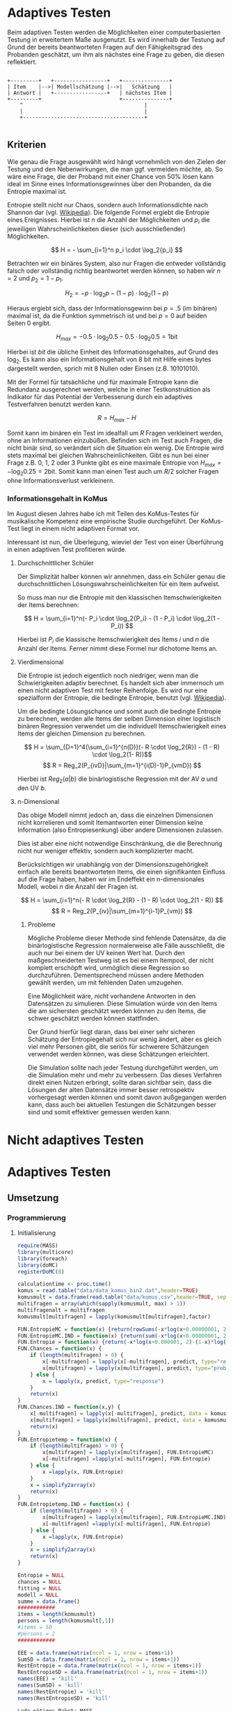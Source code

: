 #+BEGIN_COMMENT
---
layout: post
title: Adaptives Testen
father: Wissenschaft
---
#+END_COMMENT
* Adaptives Testen
Beim adaptiven Testen werden die Möglichkeiten einer computerbasierten Testung in erweitertem Maße ausgenutzt.
Es wird innerhalb der Testung auf Grund der bereits beantworteten Fragen auf den Fähigkeitsgrad des Probanden geschätzt,
um ihm als nächstes eine Frage zu geben, die diesen reflektiert.

#+BEGIN_SRC ditaa :file /images/adaptiveditaa.png :exports code

+---------+   +-----------------+   +---------------+
| Item    |-->| Modellschätzung |-->|   Schätzung   |
| Antwort |   +-----------------+   | nächstes Item |
+---------+                         +---------------+
    ^                                       |
    |                                       |
    +---------------------------------------+

#+END_SRC 

** Kriterien
Wie genau die Frage ausgewählt wird hängt vornehmlich von den Zielen der Testung und den Nebenwirkungen, die man ggf. 
vermeiden möchte, ab. So wäre eine Frage, die der Proband mit einer Chance von 50% lösen kann ideal im Sinne eines 
Informationsgewinnes über den Probanden, da die Entropie maximal ist. 

Entropie stellt nicht nur Chaos, sondern auch Informationsdichte nach Shannon dar 
(vgl. [[http://de.wikipedia.org/wiki/Entropie_%28Informationstheorie%29][Wikipedia]]).
Die folgende Formel ergiebt die Entropie eines Ereignisses. Hierbei ist $n$ die Anzahl der Möglichkeiten und $p_i$ 
die jeweiligen Wahrscheinlichkeiten dieser (sich ausschließender) Möglichkeiten.

$$ H = - \sum_{i=1}^n p_i \cdot \log_2{p_i} $$

Betrachten wir ein binäres System, also nur Fragen die entweder vollständig falsch oder vollständig richtig beantwortet
werden können, so haben wir $n = 2$ und $p_2 = 1 - p_1$.

$$ H_2 = - p \cdot \log_2{p} - (1 - p) \cdot \log_2(1 - p) $$

Hieraus ergiebt sich, dass der Informationsgewinn bei $p = .5$ (im binären) maximal ist, da die Funktion symmetrisch ist und bei
$p = 0$ auf beiden Seiten $0$ ergibt.

$$ H_{max} = - 0.5 \cdot \log_2{0.5} - 0.5 \cdot \log_2{0.5} = 1 \mathrm{bit} $$

Hierbei ist $bit$ die übliche Einheit des Informationsgehaltes, auf Grund des $\log_2$. Es kann also ein Informationsgehalt
von 8 bit mit Hilfe eines bytes dargestellt werden, sprich mit 8 Nullen oder Einsen (z.B. 10101010).

#+BEGIN_SRC R :results output graphics :file /images/entropie.png :exports results
x = (0:100)/100
y = -x*log(x,2)-(1-x)*log(1-x,2)
plot(x,y,type="l",xlab=expression(Lösungswahrscheinlichkeit),ylab=expression("Entropie in bit"),  main="Entropieverteilung")
#+END_SRC

#+RESULTS:
[[file:/images/entropie.png]]

Mit der Formel für tatsächliche und für maximale Entropie kann die Redundanz ausgerechnet werden, welche in einer 
Testkonstruktion als Indikator für das Potential der Verbesserung durch ein adaptives Testverfahren benutzt werden kann.

$$ R = H_{max} - H $$

Somit kann im binären ein Test im idealfall um $R$ Fragen verkleinert werden, ohne an Informationen einzubüßen. 
Befinden sich im Test auch Fragen, die nicht binär sind, so verändert sich die Situation ein wenig.
Die Entropie wird stets maximal bei gleichen Wahrscheinlichkeiten. Gibt es nun bei einer Frage z.B. 0, 1, 2 oder 3 Punkte
gibt es eine maximale Entropie von $H_{max} = - \log_2{0.25} = 2 \mathrm{bit}$. Somit kann man einen Test auch um $R/2$ solcher
Fragen ohne Informationsverlust verkleinern.

*** Informationsgehalt in KoMus
Im August diesen Jahres habe ich mit Teilen des KoMus-Testes für musikalische Kompetenz eine empirische Studie
durchgeführt. Der KoMus-Test liegt in einem nicht adaptiven Format vor.

Interessant ist nun, die Überlegung, wieviel der Test von einer Überführung in einen adaptiven Test profitieren würde.

**** Durchschnittlicher Schüler
Der Simplizität halber können wir annehmen, dass ein Schüler genau die durchschnittlichen Lösungswahrscheinlichkeiten
für ein Item aufweist.

So muss man nur die Entropie mit den klassischen Itemschwierigkeiten der Items berechnen:

$$ H = \sum_{i=1}^n(- P_i \cdot \log_2{P_i} - (1 - P_i) \cdot \log_2(1 - P_i)) $$

Hierbei ist $P_i$ die klassische Itemschwierigkeit des Items $i$ und $n$ die Anzahl der Items. Ferner nimmt diese Formel
nur dichotome Items an.

**** Vierdimensional
Die Entropie ist jedoch eigentlich noch niedriger, wenn man die Schwierigkeiten adaptiv berechnet. Es handelt sich aber
immernoch um einen nicht adaptiven Test mit fester Reihenfolge. Es wird nur eine spezialform der Entropie, die bedingte
Entropie, benutzt (vgl. [[http://de.wikipedia.org/wiki/Bedingte_Entropie][Wikipedia]]).

Um die bedingte Lösungschance und somit auch die bedingte Entropie zu berechnen, werden alle Items der selben Dimension
einer logistisch binären Regression verwendet um die individuell Itemschwierigkeit eines Items der gleichen Dimension zu
berechnen.

$$ H = \sum_{D=1}^4(\sum_{i=1}^{n(D)}(- R \cdot \log_2{R}) - (1 - R) \cdot \log_2(1- R))$$
$$ R = Reg_2(P_{ivD}|\sum_{m=1}^{i(D)-1}P_{vmD}) $$

Hierbei ist $Reg_2(a|b)$ die binärlogistische Regression mit der AV $a$ und den UV $b$.

**** n-Dimensional
Das obige Modell nimmt jedoch an, dass die einzelnen Dimensionen nicht korrelieren und somit Itemantworten einer Dimension 
keine Information (also Entropiesenkung) über andere Dimensionen zulassen.

Dies ist aber eine nicht notwendige Einschränkung, die die Berechnung nicht nur weniger effektiv, sondern auch
komplizierter macht.

Berücksichtigen wir unabhängig von der Dimensionszugehörigkeit einfach alle bereits beantworteten Items, die einen
signifikanten Einfluss auf die Frage haben, haben wir im Endeffekt ein n-dimensionales Modell, wobei $n$ die Anzahl der
Fragen ist.

$$ H = \sum_{i=1}^n(- R \cdot \log_2{R} - (1 - R) \cdot \log_2(1 - R)) $$
$$ R = Reg_2(P_{iv}|\sum_{m=1}^{i-1}P_{vm}) $$

***** Probleme
Mögliche Probleme dieser Methode sind fehlende Datensätze, da die binärlogistische Regression normalerweise alle Fälle
ausschließt, die auch nur bei einem der UV keinen Wert hat. Durch den maßgeschneiderten Testweg ist es bei einem 
Itempool, der nicht komplett erschöpft wird, unmöglich diese Regression so durchzuführen. Dementsprechend müssen
andere Methoden gewählt werden, um mit fehlenden Daten umzugehen.

Eine Möglichkeit wäre, nicht vorhandene Antworten in den Datensätzen zu simulieren. Diese Simulation würde von den Items
die am sichersten geschätzt werden können zu den Items, die schwer geschätzt werden können stattfinden.

Der Grund hierfür liegt daran, dass bei einer sehr sicheren Schätzung der Entropiegehalt sich nur wenig ändert, 
aber es gleich viel mehr Personen gibt, die seriös für schwerere Schätzungen verwendet werden können, was diese
Schätzungen erleichtert.

Die Simulation sollte nach jeder Testung durchgeführt werden, um die Simulation mehr und mehr zu verbessern. Das dieses
Verfahren direkt einen Nutzen erbringt, sollte daran sichtbar sein, dass die Lösungen der alten Datensätze immer besser
retrospektiv vorhergesagt werden können und somit davon außgegangen werden kann, dass auch bei aktuellen Testungen
die Schätzungen besser sind und somit effektiver gemessen werden kann.

* Nicht adaptives Testen
 
* Adaptives Testen

** Umsetzung
   
*** Programmierung
   
**** Initialisierung
#+NAME: statistic
#+BEGIN_SRC R :session stat :exports both :results output :noweb yes
require(MASS)
library(multicore)
library(foreach)
library(doMC)
registerDoMC(8)

calculationtime <- proc.time()
komus = read.table("data/data_komus_bin2.dat",header=TRUE) 
komusmult = data.frame(read.table("data/komus.csv",header=TRUE, sep=','))
multifragen = array(which(sapply(komusmult, max) > 1))
multifragenalt = multifragen
komusmult[multifragen] = lapply(komusmult[multifragen],factor)

FUN.EntropieMC = function(x) {return(rowSums(-x*log(x+0.00000001, 2)))}
FUN.EntropieMC.IND = function(x) {return(sum(-x*log(x+0.00000001, 2)))}
FUN.Entropie = function(x) {return(-x*log(x+0.000001, 2)-(1-x)*log(1-x+0.00001, 2))}
FUN.Chances = function(x) {
    if (length(multifragen) > 0) {
        x[-multifragen] = lapply(x[-multifragen], predict, type="response")
        x[multifragen] = lapply(x[multifragen], predict, type="probs")
    } else {
        x = lapply(x, predict, type="response")
    }
    return(x)
}
FUN.Chances.IND = function(x,y) {
    x[-multifragen] = lapply(x[-multifragen], predict, data = komusmult[y,], type="response")
    x[multifragen] = lapply(x[multifragen], predict, data = komusmult[y,], type="probs")
    return(x)
}
FUN.Entropietemp = function(x) {
    if (length(multifragen) > 0) {
        x[multifragen] = lapply(x[multifragen], FUN.EntropieMC)
        x[-multifragen] =lapply(x[-multifragen], FUN.Entropie)
    } else {
        x =lapply(x, FUN.Entropie)
    }
    x = simplify2array(x)
    return(x)
}
FUN.Entropietemp.IND = function(x) {
    if (length(multifragen) > 0) {
        x[multifragen] = lapply(x[multifragen], FUN.EntropieMC.IND)
        x[-multifragen] =lapply(x[-multifragen], FUN.Entropie)
    } else {
        x =lapply(x, FUN.Entropie)
    }
    x = simplify2array(x)
    return(x)
}

Entropie = NULL
chances = NULL
fitting = NULL
modell = NULL
summe = data.frame()
############
items = length(komusmult)
persons = length(komusmult[,1])
#items = 50
#persons = 2
############

EEE = data.frame(matrix(ncol = 1, nrow = items+1))
SumSD = data.frame(matrix(ncol = 1, nrow = items+1))
RestEntropie = data.frame(matrix(ncol = 1, nrow = items+1))
RestEntropieSD = data.frame(matrix(ncol = 1, nrow = items+1))
names(EEE) = 'kill'
names(SumSD) = 'kill'
names(RestEntropie) = 'kill'
names(RestEntropieSD) = 'kill'
#+END_SRC

#+RESULTS: statistic
#+begin_example
Lade nötiges Paket: MASS
foreach: simple, scalable parallel programming from Revolution Analytics
Use Revolution R for scalability, fault tolerance and more.
http://www.revolutionanalytics.com
Lade nötiges Paket: iterators
Lade nötiges Paket: parallel

Attache Paket: ‘parallel’

The following object(s) are masked from ‘package:multicore’:

    mclapply, mcparallel, pvec
#+end_example

**** Unbedingte und bedingte Entropie in normaler Reihenfolge
#+NAME: statistic1
#+BEGIN_SRC R :session stat :exports both :results output :noweb yes
    modell = NULL
    
    multifragen = multifragen[multifragen <= items]
    if (1 %in% multifragen) {
        modell[[1]] = polr(reformulate('1', names(komusmult[1])), data = komusmult)
    } else {
        modell[[1]] = glm(reformulate('1', names(komusmult[1])), data = komusmult, family = "binomial"(link=logit))
    }
    
    for (i in 2:items) {
        if (i %in% multifragen) {
            modell[[i]] = polr(reformulate(names(komusmult[1:i-1]), names(komusmult[i])), data = komusmult)
        } else {
            modell[[i]] = glm(reformulate(names(komusmult[1:i-1]), names(komusmult[i])), data = komusmult, family = "binomial"(link=logit))
        }
    }
    
    fitting = modell
    <<fitting>>
    chances = FUN.Chances(fitting)
    
    Entropietemp = FUN.Entropietemp(chances)
    
    ### Without relations ###
    fitting = lapply(fitting, update, ~ 1)
    chances2 = FUN.Chances(fitting)
    
    Entropietemp2 = FUN.Entropietemp(chances2)
    
    multifragen = multifragenalt
    
    SumSDtemp = sd(Entropietemp[,1])
    for (i in 2:length(Entropietemp[1,])) {
        SumSDtemp[i] = sd(rowSums(Entropietemp[,1:i]))
    }
    
    SumSD$bedunsort = c(0,SumSDtemp)
    
    EEE$bedunsort = c(0,colMeans(Entropietemp))
    EEE$unbedunsort = c(0,colMeans(Entropietemp2))
    EEE$unbedsort = c(0,sort(colMeans(Entropietemp2), decreasing =TRUE))
    Entropietemp2 = data.frame(Entropietemp2)
    names(Entropietemp2) = names(komusmult[1:length(Entropietemp2)])    
#+END_SRC

#+RESULTS: statistic1
#+begin_example
 Warnmeldung:
glm.fit: Angepasste Wahrscheinlichkeiten mit numerischem Wert 0 oder 1 aufgetreten
  X.D1124   D110a15   D110a25   D110a35   D113a16   D113a26   D113a56     D114a 
0.8125020 0.8861997 0.9456444 0.9575376 0.9962310 0.9855816 0.9974236 0.9983886 
    D114c     D114d   D115a23   D115c12    D11613  D118eMCe     D119a   D119b13 
0.9799795 0.9931612 0.9698238 0.6840226 0.9987858 0.8935552 0.8625120 0.9991262 
   D12012    D12022       D17     D1916     D1926    D21c12    D21c22      D21d 
0.8746628 0.8768192 0.9698238 0.9140434 0.8222512 0.9404598 0.9902579 2.0683589 
     D23b      D24a      D24b      D24e      D24h      D25a    D26a55     D26b1 
1.7420188 0.8075145 0.9716635 0.8899108 0.5084451 0.9955492 0.9350282 0.5446476 
    D26b2  D110b12b      D31a      D31b       D32      D34a      D36a      D36b 
0.7231644 0.9968558 0.8971335 0.8125020 2.3292270 2.7217770 0.9799795 0.9172315 
     D37b      D37c      D41d     D41f1     D41f2     D41f3     D4215     D4235 
0.8583232 0.9639492 2.4235068 0.9979345 0.9481447 0.9264135 0.9074743 0.9998069 
   D43a23    D43a33    D44a44    D45a14    D45a24    D45b26 
0.7704334 0.9172315 0.8540645 0.8785761 0.7591200 0.7293722
#+end_example

**** Bedingte, sortierte Entropie
#+NAME: statistic2
#+BEGIN_SRC R :session stat :exports both :results output :noweb yes
    modell = NULL
    chances = NULL
    fitting = NULL
    
    ############## sortierte Reihenfolge
    for (i in 1:items) {
        if (i %in% multifragen) {
            modell[[i]] = polr(reformulate('1', names(komusmult[i])), data = komusmult)
        } else {
            modell[[i]] = glm(reformulate('1', names(komusmult[i])), data = komusmult, family = "binomial"(link=logit))
        }
    }
    
    chances = FUN.Chances(modell)
    Entropietemp = FUN.Entropietemp(chances)
    Entropietemp = data.frame(Entropietemp)
    names(Entropietemp) = names(komusmult[1:length(Entropietemp)])
    komus2 = komusmult[c(names(sort(colMeans(Entropietemp), decreasing=TRUE)))]
    #########
    
    names(sort(colMeans(Entropietemp), decreasing=TRUE))
    multifragen.alt = multifragen
    multifragen.alt
    multifragen = which(names(komus2) %in% names(komusmult[multifragen.alt]))
    modell = NULL
    fitting = NULL
    chances = NULL
    
    if (1 %in% multifragen) {
        modell[[1]] = polr(reformulate('1', names(komus2[1])), data = komus2)
    } else {
        modell[[1]] = glm(reformulate('1', names(komus2[1])), data = komus2, family = "binomial"(link=logit))
    }
    
    for (i in 2:items) {
        if (i %in% multifragen) {
            modell[[i]] = polr(reformulate(names(komus2[1:i-1]), names(komus2[i])), data = komus2)
        } else {
            modell[[i]] = glm(reformulate(names(komus2[1:i-1]), names(komus2[i])), data = komus2, family = "binomial"(link=logit))
        }
    }
    
    fitting = modell
    <<fitting>>
    chances = FUN.Chances(fitting)
    #chances[-multifragen] = mclapply(fitting[-multifragen], predict, type="response")
    #chances[multifragen] = mclapply(fitting[multifragen], predict, type="probs")
    
    #Entropietemp = fitting
    Entropietemp = FUN.Entropietemp(chances)
    #Entropietemp[multifragen] = lapply(chances[multifragen], FUN.EntropieMC)
    #Entropietemp[-multifragen] =lapply(chances[-multifragen], FUN.Entropie)
    #Entropietemp = simplify2array(Entropietemp)
    
    SumSDtemp = sd(Entropietemp[,1])
    for (i in 2:length(Entropietemp[1,])) {
        SumSDtemp[i] = sd(rowSums(Entropietemp[,1:i]))
    }
    
    SumSD$sortbed = c(0,SumSDtemp)
    
    EEE$sortbed = c(0,colMeans(Entropietemp))
    
    multifragen = multifragen.alt
#+END_SRC

#+RESULTS: statistic2
#+begin_example
 [1] "D34a"     "D41d"     "D32"      "D21d"     "D23b"     "D4235"   
 [7] "D119b13"  "D11613"   "D114a"    "D41f1"    "D113a56"  "D110b12b"
[13] "D113a16"  "D25a"     "D114d"    "D21c22"   "D113a26"  "D114c"   
[19] "D36a"     "D24b"     "D115a23"  "D17"      "D37c"     "D110a35" 
[25] "D41f2"    "D110a25"  "D21c12"   "D26a55"   "D41f3"    "D43a33"  
[31] "D36b"     "D1916"    "D4215"    "D31a"     "D118eMCe" "D24e"    
[37] "D110a15"  "D45a14"   "D12022"   "D12012"   "D119a"    "D37b"    
[43] "D44a44"   "D1926"    "X.D1124"  "D31b"     "D24a"     "D43a23"  
[49] "D45a24"   "D45b26"   "D26b2"    "D115c12"  "D26b1"    "D24h"
[1] 18 24 25 37 38 43
 Warnmeldungen:
1: glm.fit: fitted probabilities numerically 0 or 1 occurred 
2: glm.fit: fitted probabilities numerically 0 or 1 occurred 
3: glm.fit: Angepasste Wahrscheinlichkeiten mit numerischem Wert 0 oder 1 aufgetreten 
4: glm.fit: Angepasste Wahrscheinlichkeiten mit numerischem Wert 0 oder 1 aufgetreten 
5: glm.fit: Algorithmus konvergierte nicht 
6: glm.fit: Angepasste Wahrscheinlichkeiten mit numerischem Wert 0 oder 1 aufgetreten 
7: glm.fit: Angepasste Wahrscheinlichkeiten mit numerischem Wert 0 oder 1 aufgetreten
#+end_example

**** Durchschnittlich bedingtsortierte Entropie
#+NAME: statistic3
#+BEGIN_SRC R :session stat :exports both :results output :noweb yes
    fragen = NULL
    modell = NULL
    Restentropietemp = NULL
    multifragenalt = multifragen
    ############## sortierte Reihenfolge
    for (i in 1:length(komusmult)) {
        if (i %in% multifragen) {
            fitting[[i]] = polr(reformulate('1', names(komusmult[i])), data = komusmult)
        } else {
            fitting[[i]] = glm(reformulate('1', names(komusmult[i])), data = komusmult, family = "binomial"(link=logit))
        }
    }
    #modell
    chances = FUN.Chances(fitting)
    
    Entropietemp = FUN.Entropietemp(chances)
    
    fragen = which(names(komusmult[which(colMeans(Entropietemp) == max(colMeans(Entropietemp)))]) == names(komusmult))
    fragen
    #########
    modell[[1]] = fitting[[fragen]]
    
    for (i in 2:items) {
        Entropietemp = NULL
        fitting = NULL
    
        multifragen = which(names(komusmult[-fragen]) %in% names(komusmult[multifragenalt]))
    
        for (j in 1:length(komusmult[-fragen])) {
            if (j %in% multifragen) {
                fitting[[j]] = polr(reformulate(names(komusmult[fragen]), names(komusmult[-fragen][j])), data = komusmult)
            } else {
                fitting[[j]] = glm(reformulate(names(komusmult[fragen]), names(komusmult[-fragen][j])), data = komusmult, family = "binomial"(link=logit))
            }
        }
        <<fitting>>
        chances = FUN.Chances(fitting)
    
        Entropietemp = FUN.Entropietemp(chances)
        Restentropietemp[[i-1]] = rowSums(Entropietemp)
    
        fragen = c(fragen, which(names(komusmult[-fragen][which(colMeans(Entropietemp) == max(colMeans(Entropietemp)))]) == names(komusmult)))
        modell[[i]] = fitting[[which(colMeans(Entropietemp) == max(colMeans(Entropietemp)))]]
    }
    
    if (length(komusmult) == items) {
        Restentropietemp[[items]] = Restentropietemp[[1]]*0
    } else {
        fitting = NULL
    
        multifragen = which(names(komusmult[-fragen]) %in% names(komusmult[multifragenalt]))
    
        for (j in 1:length(komusmult[-fragen])) {
            if (j %in% multifragen) {
                fitting[[j]] = polr(reformulate(names(komusmult[fragen]), names(komusmult[-fragen][j])), data = komusmult)
            } else {
                fitting[[j]] = glm(reformulate(names(komusmult[fragen]), names(komusmult[-fragen][j])), data = komusmult, family = "binomial"(link=logit))
            }
        }
        <<fitting>>
        chances = FUN.Chances(fitting)
        Entropietemp = FUN.Entropietemp(chances)
        Restentropietemp[[items]] = rowSums(Entropietemp)
    }
    multifragen = which(fragen %in% multifragenalt)
    
    Restentropietemp = simplify2array(Restentropietemp)
    
    chances = FUN.Chances(modell)
    Entropietemp = FUN.Entropietemp(chances)
    
    SumSDtemp = sd(Entropietemp[,1])
    for (i in 2:length(Entropietemp[1,])) {
    SumSDtemp[i] = sd(rowSums(Entropietemp[,1:i]))
    }
    
    SumSD$durchschbedsort = c(0,SumSDtemp)
    EEE$durchschbedsort = c(0,colMeans(Entropietemp))
    RestEntropie$durchschbedsort = c(0,colMeans(Restentropietemp))
    RestEntropieSD$durchschbedsort = c(0,apply(Restentropietemp, 2, sd))
#+END_SRC

#+RESULTS: statistic3
: [1] 38
:  Es gab 50 oder mehr Warnungen (Anzeige der ersten 50 mit warnings())

**** Individuellbedingtsortierte Entropie
#+NAME: statistic4
#+BEGIN_SRC R :session stat :exports both :results output :noweb yes
    ## initializing
    Entropieall = NULL
    chances = NULL
    Restentropietemp = NULL
    fragen = NULL
    modell = NULL
    Restentropietemp = NULL
    multifragen = multifragenalt
    fitting = NULL
    
    ## first item
    for (i in 1:length(komusmult)) {
        if (i %in% multifragen) {
            fitting[[i]] = polr(reformulate('1', names(komusmult[i])), data = komusmult)
        } else {
            fitting[[i]] = glm(reformulate('1', names(komusmult[i])), data = komusmult, family = "binomial"(link=logit))
        }
    }
    
    chances = fitting
    chances[-multifragen] = lapply(fitting[-multifragen], predict, komusmult[1,], type="response")
    chances[multifragen] = lapply(fitting[multifragen], predict, komusmult[1,], type="probs")
    Entropietemp = FUN.Entropietemp.IND(chances)
    fragen = which(names(komusmult[which(Entropietemp == max(Entropietemp))]) == names(komusmult))
    
    modell[[1]] = fitting[[fragen]]
    frageninit = fragen
    fitting = NULL
    
    ## multicorecalculation for every person
    Entropieall = simplify2array(foreach(k=1:persons) %dopar% {
        fragen = frageninit
        Restentropie = NULL
        for (i in 2:items) {
            chances = NULL
            Entropietemp = NULL
            fitting = NULL
            multifragen = 0
            multifragen = c(multifragen,which(names(komusmult[-fragen]) %in% names(komusmult[multifragenalt])))
            for (j in 1:length(komusmult[-fragen])) {
                if (j %in% multifragen) {
                    fitting[[j]] = polr(reformulate(names(komusmult[fragen]), names(komusmult[-fragen][j])), data = komusmult)
                } else {
                    fitting[[j]] = glm(reformulate(names(komusmult[fragen]), names(komusmult[-fragen][j])), data = komusmult, family = "binomial"(link=logit))
                }
            }
            <<fitting>>
            chances = fitting
            
            ## chosing next item with highest entropie
            if (length(multifragen) == 1) {
                chances = lapply(fitting, predict, komusmult[k,], type="response")
                Entropietemp = chances
                Entropietemp = lapply(chances, FUN.Entropie)
                Entropietemp = simplify2array(Entropietemp)
            } else {
                multifragen = multifragen[2:length(multifragen)]
                chances[-multifragen] = lapply(fitting[-multifragen], predict, komusmult[k,], type="response")
                chances[multifragen] = lapply(fitting[multifragen], predict, komusmult[k,], type="probs")
                Entropietemp = chances
                
                ## TODO perhaps, functions don't work 
                Entropietemp[multifragen] = lapply(chances[multifragen], FUN.EntropieMC.IND)
                Entropietemp[-multifragen] = lapply(chances[-multifragen], FUN.Entropie)
                Entropietemp = simplify2array(Entropietemp)
            }
            
            Restentropietemp[i-1] = sum(Entropietemp) #rest of entropie before this item
            fragen = c(fragen, which(names(komusmult[-fragen][which(Entropietemp == max(Entropietemp))]) == names(komusmult)))
            modell[[i]] = fitting[[which(Entropietemp == max(Entropietemp))]]
        }
        
        ## calculation of last rest entropie
        if (length(komusmult) == items) {
            Restentropietemp[items] = 0
        } else {
            fitting = NULL
            multifragen = 0
            multifragen = c(0,which(names(komusmult[-fragen]) %in% names(komusmult[multifragenalt])))
            for (j in 1:length(komusmult[-fragen])) {
                if (j %in% multifragen) {
                    fitting[[j]] = polr(reformulate(names(komusmult[fragen]), names(komusmult[-fragen][j])), data = komusmult)
                } else {
                    fitting[[j]] = glm(reformulate(names(komusmult[fragen]), names(komusmult[-fragen][j])), data = komusmult, family = "binomial"(link=logit))
                }
            }
            <<fitting>>
                
            if (length(multifragen) == 1) {
                chances = lapply(fitting, predict, komusmult[k,], type="response")
                Entropietemp = chances
                Entropietemp = lapply(chances, FUN.Entropie)
                Entropietemp = simplify2array(Entropietemp)
            } else {
                multifragen = multifragen[2:length(multifragen)]
                chances[-multifragen] = lapply(fitting[-multifragen], predict, komusmult[k,], type="response")
                chances[multifragen] = lapply(fitting[multifragen], predict, komusmult[k,], type="probs")
                Entropietemp = chances
                
                Entropietemp[multifragen] = lapply(chances[multifragen], FUN.EntropieMC.IND)
                Entropietemp[-multifragen] = lapply(chances[-multifragen], FUN.Entropie)
                Entropietemp = simplify2array(Entropietemp)
            }
            
            Restentropietemp[items] = sum(Entropietemp)
        }
        
        ## calculation of the choosen modell
        multifragen = 0
        multifragen = c(multifragen,which(fragen %in% multifragenalt))
        if (length(multifragen) == 1) {
            chances = modell
            chances = lapply(modell, predict, komusmult[k,], type="response")
            Entropietemp = chances
            Entropietemp = lapply(chances, FUN.Entropie)
            Entropietemp = simplify2array(Entropietemp)
        } else {
            multifragen = multifragen[2:length(multifragen)]
            chances = modell
            chances[-multifragen] = lapply(modell[-multifragen], predict, komusmult[k,], type="response")
            chances[multifragen] = lapply(modell[multifragen], predict, komusmult[k,], type="probs")
            Entropietemp = chances
            
            Entropietemp[multifragen] = lapply(chances[multifragen], FUN.EntropieMC.IND)
            Entropietemp[-multifragen] = lapply(chances[-multifragen], FUN.Entropie)
            Entropietemp = simplify2array(Entropietemp)
        }
        
        return(c(Entropietemp, Restentropietemp))    
    })
    
    Restentropietemp = (Entropieall[(items+1):(items*2),])
    Entropieall = Entropieall[1:items,]
     
    SumSDtemp = sd(Entropieall[1,])
    for (i in 2:length(Entropieall[,1])) {
        SumSDtemp[i] = sd(colSums(Entropieall[1:i,]))
    }
     
    SumSD$indivbedsort = c(0,SumSDtemp)
    EEE$indivbedsort = c(0,rowMeans(Entropieall))
    RestEntropie$indivbedsort = c(0,rowMeans(Restentropietemp))
    RestEntropieSD$indivbedsort = c(0,apply(Restentropietemp, 1, sd))
    
    multifragen = multifragenalt
#+END_SRC

#+RESULTS: statistic4
#+begin_example
   kill  indivbedsort
1    NA  0.000000e+00
2    NA  2.721777e+00
3    NA  2.432670e+00
4    NA  2.154384e+00
5    NA  1.975223e+00
6    NA  1.645492e+00
7    NA  9.998728e-01
8    NA  1.002401e+00
9    NA  9.992680e-01
10   NA  9.992376e-01
11   NA  9.996730e-01
12   NA  9.999130e-01
13   NA  9.981415e-01
14   NA  9.989579e-01
15   NA  9.971855e-01
16   NA  9.948196e-01
17   NA  9.901890e-01
18   NA  9.884324e-01
19   NA  9.968586e-01
20   NA  9.905953e-01
21   NA  9.822517e-01
22   NA  9.740095e-01
23   NA  9.781170e-01
24   NA  9.703556e-01
25   NA  9.709585e-01
26   NA  9.744011e-01
27   NA  9.852493e-01
28   NA  9.480422e-01
29   NA  9.207892e-01
30   NA  9.091900e-01
31   NA  9.027296e-01
32   NA  8.991390e-01
33   NA  8.393290e-01
34   NA  8.459918e-01
35   NA  8.447474e-01
36   NA  7.623495e-01
37   NA  7.030355e-01
38   NA  6.906098e-01
39   NA  6.707320e-01
40   NA  6.275486e-01
41   NA  5.542715e-01
42   NA  5.458267e-01
43   NA  4.408620e-01
44   NA  4.240422e-01
45   NA  3.365356e-01
46   NA  3.718148e-01
47   NA  2.759980e-01
48   NA  2.811121e-01
49   NA  1.985363e-01
50   NA  1.345265e-01
51   NA  1.214295e-01
52   NA  5.141231e-02
53   NA  1.179508e-02
54   NA  3.029522e-03
55   NA -5.770756e-06
   kill indivbedsort
1    NA  0.000000000
2    NA  0.000000000
3    NA  0.009027186
4    NA  0.058175471
5    NA  0.036887934
6    NA  0.249079208
7    NA  0.248986880
8    NA  0.251734351
9    NA  0.251355632
10   NA  0.251850701
11   NA  0.252317169
12   NA  0.252293466
13   NA  0.251128547
14   NA  0.250552701
15   NA  0.248486026
16   NA  0.245221906
17   NA  0.237280890
18   NA  0.224736273
19   NA  0.222729805
20   NA  0.213474477
21   NA  0.202864938
22   NA  0.181967838
23   NA  0.162761475
24   NA  0.137173282
25   NA  0.116580339
26   NA  0.096995491
27   NA  0.099342419
28   NA  0.084862541
29   NA  0.126204239
30   NA  0.243648348
31   NA  0.385627284
32   NA  0.530251300
33   NA  0.650850438
34   NA  0.769100466
35   NA  0.916306970
36   NA  1.021972354
37   NA  1.116760468
38   NA  1.250866440
39   NA  1.289650757
40   NA  1.329302019
41   NA  1.434448147
42   NA  1.559052828
43   NA  1.619351077
44   NA  1.683992073
45   NA  1.713294697
46   NA  1.833789948
47   NA  1.922849626
48   NA  2.040543021
49   NA  2.133639668
50   NA  2.202070286
51   NA  2.300427561
52   NA  2.315507271
53   NA  2.313326081
54   NA  2.317056723
55   NA  2.317055596
   kill  indivbedsort
1    NA  0.000000e+00
2    NA  5.135908e+01
3    NA  4.881582e+01
4    NA  4.562663e+01
5    NA  4.325132e+01
6    NA  4.112426e+01
7    NA  4.042258e+01
8    NA  3.854947e+01
9    NA  3.716378e+01
10   NA  3.618153e+01
11   NA  3.519636e+01
12   NA  3.388109e+01
13   NA  3.279737e+01
14   NA  3.180080e+01
15   NA  3.026254e+01
16   NA  2.864349e+01
17   NA  2.724371e+01
18   NA  2.623535e+01
19   NA  2.508785e+01
20   NA  2.405066e+01
21   NA  2.277454e+01
22   NA  2.177713e+01
23   NA  2.034057e+01
24   NA  1.946257e+01
25   NA  1.803385e+01
26   NA  1.721388e+01
27   NA  1.597181e+01
28   NA  1.498193e+01
29   NA  1.396405e+01
30   NA  1.307385e+01
31   NA  1.191703e+01
32   NA  1.097635e+01
33   NA  1.016586e+01
34   NA  9.202684e+00
35   NA  7.899795e+00
36   NA  7.097354e+00
37   NA  6.081928e+00
38   NA  5.460851e+00
39   NA  4.772650e+00
40   NA  4.067948e+00
41   NA  3.413253e+00
42   NA  2.846556e+00
43   NA  2.350530e+00
44   NA  1.769718e+00
45   NA  1.480445e+00
46   NA  1.097974e+00
47   NA  7.927647e-01
48   NA  5.259278e-01
49   NA  3.187139e-01
50   NA  1.914815e-01
51   NA  6.822902e-02
52   NA  1.518414e-02
53   NA  3.023751e-03
54   NA -5.770756e-06
55   NA  0.000000e+00
   kill indivbedsort
1    NA 0.000000e+00
2    NA 7.362653e-01
3    NA 3.176987e-01
4    NA 4.793886e-01
5    NA 5.785675e-01
6    NA 6.393388e-01
7    NA 9.577214e-01
8    NA 1.274269e+00
9    NA 2.027016e+00
10   NA 1.909940e+00
11   NA 1.643141e+00
12   NA 1.960404e+00
13   NA 1.964451e+00
14   NA 1.529076e+00
15   NA 1.878734e+00
16   NA 2.053826e+00
17   NA 2.220281e+00
18   NA 2.052133e+00
19   NA 1.876594e+00
20   NA 2.009701e+00
21   NA 1.974349e+00
22   NA 1.933595e+00
23   NA 2.002850e+00
24   NA 1.692322e+00
25   NA 1.799258e+00
26   NA 1.725785e+00
27   NA 1.812078e+00
28   NA 1.929145e+00
29   NA 1.743920e+00
30   NA 1.755639e+00
31   NA 1.502964e+00
32   NA 1.570259e+00
33   NA 1.452640e+00
34   NA 1.378060e+00
35   NA 1.133211e+00
36   NA 1.130159e+00
37   NA 9.339317e-01
38   NA 7.751506e-01
39   NA 9.749697e-01
40   NA 8.970542e-01
41   NA 8.093955e-01
42   NA 6.485482e-01
43   NA 6.307331e-01
44   NA 5.379630e-01
45   NA 6.920624e-01
46   NA 5.264797e-01
47   NA 3.919423e-01
48   NA 2.473037e-01
49   NA 2.055540e-01
50   NA 1.517166e-01
51   NA 3.453077e-02
52   NA 7.483717e-03
53   NA 4.935855e-03
54   NA 7.496422e-06
55   NA 0.000000e+00
#+end_example

**** Individuellbedingtsortierte Entropie mit Trennschärfe
#+NAME: statistic5
#+BEGIN_SRC R :session stat :exports both :results output :noweb yes
    Entropieall = NULL
    chances = NULL
    beta = NULL
    Restentropietemp = NULL
    Entropietemp = NULL
    fitting = NULL
    
    if (!exists("information")) {
        information = simplify2array(foreach(m=1:length(komus)) %dopar% {
            for (n in 1:(length(komus)-1)) {
                beta[[n]] = glm(reformulate(names(komus[m]), names(komus[-m][n])), data = komus, family = "binomial"(link=logit))
            }
            chances = simplify2array(lapply(beta, predict, type="response"))
            chancetemp = unlist(lapply(komus[m],mean))
            Entropietemp = (-chances*log(chances,2)-(1-chances)*log(1-chances,2))
            information = sum(colMeans(Entropietemp)) + (-chancetemp*log(chancetemp,2)-(1-chancetemp)*log(1-chancetemp,2))
            return(information)
        })
        information = -(information - sum(-colMeans(komus)*log(colMeans(komus),2)-(1-colMeans(komus))*log(1-colMeans(komus),2)))
    }
    
    
    
    
    
    for (j in 1:length(komus)) {
        fitting[[j]] = glm(reformulate('1', names(komus[j])), data = komus, family = "binomial"(link=logit))
    }
    <<fitting>>
    chances = simplify2array(lapply(fitting, predict, komus[1,], type="response"))
    Entropietemp = (-chances*log(chances,2)-(1-chances)*log(1-chances,2)) + (information)
    frageninit = which(names(komus[which((Entropietemp) == max((Entropietemp)))]) == names(komus))
    
     
    
    modell[[1]] = fitting[[which((Entropietemp) == max((Entropietemp)))]]
    
    Entropieall = simplify2array(foreach(k=1:persons) %dopar% {
        fragen = frageninit
        for (i in 2:items) {
            Entropietemp = NULL
            fitting = NULL
            for (j in 1:length(komus[-fragen])) {
                fitting[[j]] = glm(reformulate(names(komus[fragen]), names(komus[-fragen][j])), data = komus, family = "binomial"(link=logit))
            }
    
            <<fitting>>
            ## TODO stimmt das so?
            chances = simplify2array(lapply(fitting, predict, komus[k,], type="response"))
            Restentropietemp[i-1] = sum(-chances*log(chances,2)-(1-chances)*log(1-chances,2)) 
            Entropietemp = (-chances*log(chances,2)-(1-chances)*log(1-chances,2)) + (information[-fragen]*(1 - (length(fragen)+1)/items))
            fragen = c(fragen, which(names(komus[-fragen][which((Entropietemp) == max((Entropietemp)))]) == names(komus)))
            modell[[i]] = fitting[[which((Entropietemp) == max((Entropietemp)))]]
        }
    
        if (length(komus) == items) {
            Restentropietemp[items] = 0
        } else {
            fitting = NULL
            for (j in 1:length(komus[-fragen])) {
                fitting[[j]] = glm(reformulate(names(komus[fragen]), names(komus[-fragen][j])), data = komus, family = "binomial"(link=logit))
            }
            <<fitting>>
            chances = simplify2array(lapply(fitting, predict, komus[k,], type="response"))
            Restentropietemp[length(fragen)] = sum(-chances*log(chances,2)-(1-chances)*log(1-chances,2))
        }
    
        chances = simplify2array(lapply(modell, predict, komus[k,], type="response"))
        Entropietemp = (-chances*log(chances,2)-(1-chances)*log(1-chances,2))
        
        return(c(Entropietemp, Restentropietemp))
    })
    
    Restentropietemp = (Entropieall[(items+1):(items*2),])
    Entropieall = Entropieall[1:items,]
    SumSDtemp = sd(Entropieall[1,])
    for (i in 2:length(Entropieall[,1])) {
    SumSDtemp[i] = sd(colSums(Entropieall[1:i,]))
    }
    
    SumSD$indivbedsorttrenn = c(0,SumSDtemp )
    EEE$indivbedsorttrenn = c(0,rowMeans(Entropieall))
    RestEntropie$indivbedsorttrenn = c(0,rowMeans(Restentropietemp))
    RestEntropieSD$indivbedsorttrenn = c(0,apply(Restentropietemp,1 ,sd))
#+END_SRC

#+RESULTS: statistic5

**** Individuellbedingtsortierte Entropie mit Prädiktion 
#+NAME: statistic6
#+BEGIN_SRC R :session stat :exports code :results output :noweb yes
    ## initializing
    fitting = NULL
    Entropieall = NULL
    chances = NULL
    Restentropietemp = NULL
    fragen = NULL
    modell = NULL
    Restentropietemp = NULL
    multifragen = multifragenalt
    
    ## first item
    for (i in 1:length(komusmult)) {
        if (i %in% multifragen) {
            fitting[[i]] = polr(reformulate('1', names(komusmult[i])), data = komusmult)
        } else {
            fitting[[i]] = glm(reformulate('1', names(komusmult[i])), data = komusmult, family = "binomial"(link=logit))
        }
    }
    
    chances = fitting
    chances[-multifragen] = lapply(fitting[-multifragen], predict, komusmult[1,], type="response")
    chances[multifragen] = lapply(fitting[multifragen], predict, komusmult[1,], type="probs")
    Entropietemp = FUN.Entropietemp.IND(chances)
    fragen = which(names(komusmult[which(Entropietemp == max(Entropietemp))]) == names(komusmult))
    
    modell[[1]] = fitting[[fragen]]
    frageninit = fragen
    fitting = NULL
    Restentropie2 = NULL
    
    ## multicore calculation
    Entropieall = simplify2array(foreach(k=1:persons) %dopar% {
        fragen = frageninit
        Restentropie = NULL
        Restentropietemp2 = NULL
        Restentropietemp = NULL
        for (i in 2:items) {
            chances = NULL
            Entropietemp = NULL
            fitting = NULL
            fitting2 = NULL
            fittingplus = NULL
            fittingminus = NULL
            Entropietemp2 = NULL
            multifragen = 0
            multifragen = c(multifragen,which(names(komusmult[-fragen]) %in% names(komusmult[multifragenalt])))
            
            ## prediction for all not-answerd questions
            for (j in 1:length(komusmult[-fragen])) {
                if (j %in% multifragen) {
                    fitting[[j]] = polr(reformulate(names(komusmult[fragen]), names(komusmult[-fragen][j])), data = komusmult)
                } else {
                    fitting[[j]] = glm(reformulate(names(komusmult[fragen]), names(komusmult[-fragen][j])), data = komusmult, family = "binomial"(link=logit))
                }
                
                ## prediction for all not-answered questions after prediction
                if (length(komusmult[-fragen]) > 1) {
                    multifragen2 = c(0,which(names(komusmult[-fragen][-j]) %in% names(komusmult[multifragenalt])))
                    for (n in 1:length(komusmult[-fragen][-j])) {
                        if (n %in% multifragen2) {
                            fitting2[[n]] = polr(reformulate(names(c(komusmult[fragen], komusmult[-fragen][j])), names(komusmult[-fragen][-j][n])), data = komusmult)
                        } else {
                            fitting2[[n]] = glm(reformulate(names(c(komusmult[fragen], komusmult[-fragen][j])), names(komusmult[-fragen][-j][n])), data = komusmult, family = "binomial"(link=logit))
                        }
                    }
                    
                    ## calculation of rest entropie for each possibility
                    tempdata = komusmult[k,]
                    ##tempdata[-fragen][j] = 0 #dies muss noch bearbeitet werden (chancen...)
                    <<fitting>>
                        chances = fitting2
                    if (length(multifragen2) == 1) {
                        chances = lapply(fitting2, predict, tempdata, type="response")
                        Entropietemp = chances
                        Entropietemp = lapply(chances, FUN.Entropie)
                        Entropietemp = simplify2array(Entropietemp)
                    } else {
                        multifragen2 = multifragen2[2:length(multifragen2)]
                        chances[-multifragen2] = lapply(fitting2[-multifragen2], predict, tempdata, type="response")
                        chances[multifragen2] = lapply(fitting2[multifragen2], predict, tempdata, type="probs")
                        Entropietemp = chances
                        
                        ## Funktion kann nicht benutzt werden, da sie auf nicht manipulierte multifragen zugreift
                        Entropietemp[multifragen2] = lapply(chances[multifragen2], FUN.EntropieMC.IND)
                        Entropietemp[-multifragen2] = lapply(chances[-multifragen2], FUN.Entropie)
                        Entropietemp = simplify2array(Entropietemp)
                    }
                    
                    Restentropietemp2[j] = sum(Entropietemp)
                } else {
                    Restentropietemp2[j] = 0 
                }
            }
            
            <<fitting>>
                chances = fitting
            
            ## calculation of current rest entropie
            if (length(multifragen) == 1) {
                chances = lapply(fitting, predict, komusmult[k,], type="response")
                Entropietemp = chances
                Entropietemp = lapply(chances, FUN.Entropie)
                Entropietemp = simplify2array(Entropietemp)
            } else {
                multifragen = multifragen[2:length(multifragen)]
                chances[-multifragen] = lapply(fitting[-multifragen], predict, komusmult[k,], type="response")
                chances[multifragen] = lapply(fitting[multifragen], predict, komusmult[k,], type="probs")
                Entropietemp = chances
                
                ## Funktion kann nicht benutzt werden, da sie auf nicht manipulierte multifragen zugreift
                Entropietemp[multifragen] = lapply(chances[multifragen], FUN.EntropieMC.IND)
                Entropietemp[-multifragen] = lapply(chances[-multifragen], FUN.Entropie)
                Entropietemp = simplify2array(Entropietemp)
            }
            
            Restentropietemp[i-1] = sum(Entropietemp)
            fragen = c(fragen, which(names(komusmult[-fragen][which(Restentropietemp2 == min(Restentropietemp2))]) == names(komusmult)))
            ## stimmt das? sollte das nicht mit Restentropietemp2 arbeiten?
            ##        modell[[i]] = fitting[[which(Entropietemp == max(Entropietemp))]]
            modell[[i]] = fitting[[which(Restentropietemp2 == min(Restentropietemp2))]]
        }
        
        ## calculation of last rest entropie
        if (length(komusmult) == items) {
            Restentropietemp[items] = 0
        } else {
            fitting = NULL
            multifragen = 0
            multifragen = c(0,which(names(komusmult[-fragen]) %in% names(komusmult[multifragenalt])))
            for (j in 1:length(komusmult[-fragen])) {
                if (j %in% multifragen) {
                    fitting[[j]] = polr(reformulate(names(komusmult[fragen]), names(komusmult[-fragen][j])), data = komusmult)
                } else {
                    fitting[[j]] = glm(reformulate(names(komusmult[fragen]), names(komusmult[-fragen][j])), data = komusmult, family = "binomial"(link=logit))
                }
            }
            
            <<fitting>>
                if (length(multifragen) == 1) {
                    chances = lapply(fitting, predict, komusmult[k,], type="response")
                    Entropietemp = chances
                    Entropietemp = lapply(chances, FUN.Entropie)
                    Entropietemp = simplify2array(Entropietemp) 
                } else {
                    multifragen = multifragen[2:length(multifragen)]
                    chances[-multifragen] = lapply(fitting[-multifragen], predict, komusmult[k,], type="response")
                    chances[multifragen] = lapply(fitting[multifragen], predict, komusmult[k,], type="probs")
                    Entropietemp = chances
                    
                    ## Funktion kann nicht benutzt werden, da sie auf nicht manipulierte multifragen zugreift
                    Entropietemp[multifragen] = lapply(chances[multifragen], FUN.EntropieMC.IND)
                    Entropietemp[-multifragen] = lapply(chances[-multifragen], FUN.Entropie)
                    Entropietemp = simplify2array(Entropietemp)
                }
            
        Restentropietemp[items] = sum(Entropietemp)
        }
        
        ## calculation of choosen modell
        multifragen = 0
        multifragen = c(multifragen,which(fragen %in% multifragenalt))
        if (length(multifragen) == 1) {
            chances = modell
            chances = lapply(modell, predict, komusmult[k,], type="response")
            Entropietemp = chances
            Entropietemp = lapply(chances, FUN.Entropie)
            Entropietemp = simplify2array(Entropietemp)
        } else {
            multifragen = multifragen[2:length(multifragen)]
            chances = modell
            chances[-multifragen] = lapply(modell[-multifragen], predict, komusmult[k,], type="response")
            chances[multifragen] = lapply(modell[multifragen], predict, komusmult[k,], type="probs")
            Entropietemp = chances
            
            ## Funktion kann nicht benutzt werden, da sie auf nicht manipulierte multifragen zugreift
            Entropietemp[multifragen] = lapply(chances[multifragen], FUN.EntropieMC.IND)
            Entropietemp[-multifragen] = lapply(chances[-multifragen], FUN.Entropie)
            Entropietemp = simplify2array(Entropietemp)
        }
        
        return(c(Entropietemp, Restentropietemp))    
    })
    
    Restentropietemp = (Entropieall[(items+1):(items*2),])
    Entropieall = Entropieall[1:items,]
    
    SumSDtemp = sd(Entropieall[1,])
    for (i in 2:length(Entropieall[,1])) {
        SumSDtemp[i] = sd(colSums(Entropieall[1:i,]))
    }
    
    SumSD$indivbedsortpred = c(0,SumSDtemp)
    EEE$indivbedsortpred = c(0,rowMeans(Entropieall))
    RestEntropie$indivbedsortpred = c(0,rowMeans(Restentropietemp))
    RestEntropieSD$indivbedsortpred = c(0,apply(Restentropietemp, 1, sd))
    
    multifragen = multifragenalt
    EEE
    SumSD
    RestEntropie
    RestEntropieSD
#+END_SRC

**** Experiment2
 
#+BEGIN_SRC R :session stat :exports code :results output :noweb yes
  
  
  fitting = NULL
  Entropieall = NULL
  chances = NULL
  Restentropietemp = NULL
  fragen = NULL
  modell = NULL
  Restentropietemp = NULL
  multifragen = multifragenalt
  
  ############## sortierte Reihenfolge
  for (i in 1:length(komusmult)) {
      if (i %in% multifragen) {
          fitting[[i]] = polr(reformulate('1', names(komusmult[i])), data = komusmult)
      } else {
          fitting[[i]] = glm(reformulate('1', names(komusmult[i])), data = komusmult, family = "binomial"(link=logit))
        }
  }
  
  chances = fitting
  chances[-multifragen] = lapply(fitting[-multifragen], predict, komusmult[1,], type="response")
  chances[multifragen] = lapply(fitting[multifragen], predict, komusmult[1,], type="probs")
  Entropietemp = FUN.Entropietemp.IND(chances)
  fragen = which(names(komusmult[which(Entropietemp == max(Entropietemp))]) == names(komusmult))
  #########
  modell[[1]] = fitting[[fragen]]
  frageninit = fragen
  fitting = NULL
  Restentropie2 = NULL
  
  Entropieall = simplify2array(foreach(k=1:persons) %dopar% {
      fragen = frageninit
      Restentropie = NULL
      Restentropietemp2 = NULL
      Restentropietemp = NULL
      for (i in 2:items) {
          chances = NULL
          Entropietemp = NULL
          fitting = NULL
          fitting2 = NULL
          fittingplus = NULL
          fittingminus = NULL
          Entropietemp2 = NULL
          multifragen = 0
          multifragen = c(multifragen,which(names(komusmult[-fragen]) %in% names(komusmult[multifragenalt])))
          for (j in 1:length(komusmult[-fragen])) {
              if (j %in% multifragen) {
                  fitting[[j]] = polr(reformulate(names(komusmult[fragen]), names(komusmult[-fragen][j])), data = komusmult)
              } else {
                  fitting[[j]] = glm(reformulate(names(komusmult[fragen]), names(komusmult[-fragen][j])), data = komusmult, family = "binomial"(link=logit))
              }
              
              if (length(komusmult[-fragen]) > 1) {
                  multifragen2 = c(0,which(names(komusmult[-fragen][-j]) %in% names(komusmult[multifragenalt])))
                  for (n in 1:length(komusmult[-fragen][-j])) {
                      if (n %in% multifragen2) {
                          fitting2[[n]] = polr(reformulate(names(c(komusmult[fragen], komusmult[-fragen][j])), names(komusmult[-fragen][-j][n])), data = komusmult)
                      } else {
                          fitting2[[n]] = glm(reformulate(names(c(komusmult[fragen], komusmult[-fragen][j])), names(komusmult[-fragen][-j][n])), data = komusmult, family = "binomial"(link=logit))
                      }
                  }
                  
                  tempdata = komusmult[k,]
                  ##tempdata[-fragen][j] = 0 #dies muss noch bearbeitet werden (chancen...)
                  <<fitting>>
                      chances = fitting2
                  if (length(multifragen2) == 1) {
                      chances = lapply(fitting2, predict, tempdata, type="response")
                      Entropietemp = chances
                      Entropietemp = lapply(chances, FUN.Entropie)
                      Entropietemp = simplify2array(Entropietemp)
                  } else {
                      multifragen2 = multifragen2[2:length(multifragen2)]
                      chances[-multifragen2] = lapply(fitting2[-multifragen2], predict, tempdata, type="response")
                      chances[multifragen2] = lapply(fitting2[multifragen2], predict, tempdata, type="probs")
                      Entropietemp = chances
                      
                      ## Funktion kann nicht benutzt werden, da sie auf nicht manipulierte multifragen zugreift
                      Entropietemp[multifragen2] = lapply(chances[multifragen2], FUN.EntropieMC.IND)
                      Entropietemp[-multifragen2] = lapply(chances[-multifragen2], FUN.Entropie)
                      Entropietemp = simplify2array(Entropietemp)
                  }
                  
                  Restentropietemp2[j] = sum(Entropietemp)
              } else {
                  Restentropietemp2[j] = 0 
              }
          }
          
          <<fitting>>
              chances = fitting
          if (length(multifragen) == 1) {
              chances = lapply(fitting, predict, komusmult[k,], type="response")
              Entropietemp = chances
              Entropietemp = lapply(chances, FUN.Entropie)
              Entropietemp = simplify2array(Entropietemp)
          } else {
              multifragen = multifragen[2:length(multifragen)]
              chances[-multifragen] = lapply(fitting[-multifragen], predict, komusmult[k,], type="response")
              chances[multifragen] = lapply(fitting[multifragen], predict, komusmult[k,], type="probs")
              Entropietemp = chances
              
              ## Funktion kann nicht benutzt werden, da sie auf nicht manipulierte multifragen zugreift
              Entropietemp[multifragen] = lapply(chances[multifragen], FUN.EntropieMC.IND)
              Entropietemp[-multifragen] = lapply(chances[-multifragen], FUN.Entropie)
              Entropietemp = simplify2array(Entropietemp)
          }
          
          Restentropietemp[i-1] = sum(Entropietemp)
          fragen = c(fragen, which(names(komusmult[-fragen][which(Restentropietemp2 == min(Restentropietemp2))]) == names(komusmult)))
          modell[[i]] = fitting[[which(Entropietemp == max(Entropietemp))]]
      }
      
      if (length(komusmult) == items) {
          Restentropietemp[items] = 0
      } else {
          fitting = NULL
          multifragen = 0
          multifragen = c(0,which(names(komusmult[-fragen]) %in% names(komusmult[multifragenalt])))
          for (j in 1:length(komusmult[-fragen])) {
              if (j %in% multifragen) {
                  fitting[[j]] = polr(reformulate(names(komusmult[fragen]), names(komusmult[-fragen][j])), data = komusmult)
              } else {
                  fitting[[j]] = glm(reformulate(names(komusmult[fragen]), names(komusmult[-fragen][j])), data = komusmult, family = "binomial"(link=logit))
              }
          }
          
          <<fitting>>
              if (length(multifragen) == 1) {
                  chances = lapply(fitting, predict, komusmult[k,], type="response")
                  Entropietemp = chances
                  Entropietemp = lapply(chances, FUN.Entropie)
                  Entropietemp = simplify2array(Entropietemp) 
              } else {
                  multifragen = multifragen[2:length(multifragen)]
                  chances[-multifragen] = lapply(fitting[-multifragen], predict, komusmult[k,], type="response")
                  chances[multifragen] = lapply(fitting[multifragen], predict, komusmult[k,], type="probs")
                  Entropietemp = chances
                  
  ### Funktion kann nicht benutzt werden, da sie auf nicht manipulierte multifragen zugreift
                  Entropietemp[multifragen] = lapply(chances[multifragen], FUN.EntropieMC.IND)
                  Entropietemp[-multifragen] = lapply(chances[-multifragen], FUN.Entropie)
                  Entropietemp = simplify2array(Entropietemp)
              }
      
      Restentropietemp[items] = sum(Entropietemp)
      }
      
      multifragen = 0
      multifragen = c(multifragen,which(fragen %in% multifragenalt))
      if (length(multifragen) == 1) {
          chances = modell
          chances = lapply(modell, predict, komusmult[k,], type="response")
          Entropietemp = chances
          Entropietemp = lapply(chances, FUN.Entropie)
          Entropietemp = simplify2array(Entropietemp)
      } else {
          multifragen = multifragen[2:length(multifragen)]
          chances = modell
          chances[-multifragen] = lapply(modell[-multifragen], predict, komusmult[k,], type="response")
          chances[multifragen] = lapply(modell[multifragen], predict, komusmult[k,], type="probs")
          Entropietemp = chances
          
  ### Funktion kann nicht benutzt werden, da sie auf nicht manipulierte multifragen zugreift
          Entropietemp[multifragen] = lapply(chances[multifragen], FUN.EntropieMC.IND)
          Entropietemp[-multifragen] = lapply(chances[-multifragen], FUN.Entropie)
          Entropietemp = simplify2array(Entropietemp)
      }
      
      return(c(Entropietemp, Restentropietemp))    
  })
  
  Restentropietemp = (Entropieall[(items+1):(items*2),])
  Entropieall = Entropieall[1:items,]
  
  SumSDtemp = sd(Entropieall[1,])
  for (i in 2:length(Entropieall[,1])) {
      SumSDtemp[i] = sd(colSums(Entropieall[1:i,]))
  }
  
  SumSD$indivbedsortpred = c(0,SumSDtemp)
  EEE$indivbedsortpred = c(0,rowMeans(Entropieall))
  RestEntropie$indivbedsortpred = c(0,rowMeans(Restentropietemp))
  RestEntropieSD$indivbedsortpred = c(0,apply(Restentropietemp, 1, sd))
  
  multifragen = multifragenalt
  EEE
  SumSD
  RestEntropie
  RestEntropieSD
  
  
  
#+END_SRC

#+RESULTS:
#+begin_example
 Fehler in { : task 1 failed - "invalid coordinate lengths"
Fehler in var(as.vector(x), na.rm = na.rm) : 'x' ist NULL
 Fehler in colSums(Entropieall[1:i, ]) (von #2) : 
  'x' must be an array of at least two dimensions
Fehler: Objekt 'SumSDtemp' nicht gefunden
Fehler in rowMeans(Entropieall) : 
  'x' muss ein Array mit mindestens zwei Dimensionen sein
Fehler in rowMeans(Restentropietemp) : 
  'x' muss ein Array mit mindestens zwei Dimensionen sein
Fehler in apply(Restentropietemp, 1, sd) : 
  dim(X) muss positive Länge haben
   kill
1    NA
2    NA
3    NA
4    NA
5    NA
6    NA
7    NA
8    NA
9    NA
10   NA
11   NA
12   NA
13   NA
14   NA
15   NA
16   NA
17   NA
18   NA
19   NA
20   NA
21   NA
22   NA
23   NA
24   NA
25   NA
26   NA
27   NA
28   NA
29   NA
30   NA
31   NA
32   NA
33   NA
34   NA
35   NA
36   NA
37   NA
38   NA
39   NA
40   NA
41   NA
42   NA
43   NA
44   NA
45   NA
46   NA
47   NA
48   NA
49   NA
50   NA
51   NA
52   NA
53   NA
54   NA
55   NA
   kill
1    NA
2    NA
3    NA
4    NA
5    NA
6    NA
7    NA
8    NA
9    NA
10   NA
11   NA
12   NA
13   NA
14   NA
15   NA
16   NA
17   NA
18   NA
19   NA
20   NA
21   NA
22   NA
23   NA
24   NA
25   NA
26   NA
27   NA
28   NA
29   NA
30   NA
31   NA
32   NA
33   NA
34   NA
35   NA
36   NA
37   NA
38   NA
39   NA
40   NA
41   NA
42   NA
43   NA
44   NA
45   NA
46   NA
47   NA
48   NA
49   NA
50   NA
51   NA
52   NA
53   NA
54   NA
55   NA
   kill
1    NA
2    NA
3    NA
4    NA
5    NA
6    NA
7    NA
8    NA
9    NA
10   NA
11   NA
12   NA
13   NA
14   NA
15   NA
16   NA
17   NA
18   NA
19   NA
20   NA
21   NA
22   NA
23   NA
24   NA
25   NA
26   NA
27   NA
28   NA
29   NA
30   NA
31   NA
32   NA
33   NA
34   NA
35   NA
36   NA
37   NA
38   NA
39   NA
40   NA
41   NA
42   NA
43   NA
44   NA
45   NA
46   NA
47   NA
48   NA
49   NA
50   NA
51   NA
52   NA
53   NA
54   NA
55   NA
   kill
1    NA
2    NA
3    NA
4    NA
5    NA
6    NA
7    NA
8    NA
9    NA
10   NA
11   NA
12   NA
13   NA
14   NA
15   NA
16   NA
17   NA
18   NA
19   NA
20   NA
21   NA
22   NA
23   NA
24   NA
25   NA
26   NA
27   NA
28   NA
29   NA
30   NA
31   NA
32   NA
33   NA
34   NA
35   NA
36   NA
37   NA
38   NA
39   NA
40   NA
41   NA
42   NA
43   NA
44   NA
45   NA
46   NA
47   NA
48   NA
49   NA
50   NA
51   NA
52   NA
53   NA
54   NA
55   NA
#+end_example

**** Experimenteller Code
#+BEGIN_SRC R :session stat :exports code :results output :noweb yes
calculationtime <- proc.time()



Entropieall = NULL
chances = NULL
Restentropietemp = NULL

fragen = NULL
modell = NULL
Restentropietemp = NULL
multifragen = multifragenalt
############## sortierte Reihenfolge
for (i in 1:length(komusmult)) {
    if (i %in% multifragen) {
        fitting[[i]] = polr(reformulate('1', names(komusmult[i])), data = komusmult)
    } else {
        fitting[[i]] = glm(reformulate('1', names(komusmult[i])), data = komusmult, family = "binomial"(link=logit))
   }
}
#modell
chances = fitting
chances[-multifragen] = lapply(fitting[-multifragen], predict, komusmult[1,], type="response")
chances[multifragen] = lapply(fitting[multifragen], predict, komusmult[1,], type="probs")
#chances = FUN.Chances.IND(fitting, 1)

Entropietemp = FUN.Entropietemp.IND(chances)

#Entropietemp

fragen = which(names(komusmult[which(Entropietemp == max(Entropietemp))]) == names(komusmult))
#fragen

######## bisher alles korrekt.
#########
modell[[1]] = fitting[[fragen]]

frageninit = fragen
fitting = NULL


Entropieall = simplify2array(foreach(k=1:persons) %dopar% {
#foreach(k=1:persons) %dopar% {
#k = 3

    fragen = frageninit
    Restentropie = NULL
    for (i in 2:items) {
        chances = NULL
        Entropietemp = NULL
        fitting = NULL
        multifragen = 0
        multifragen = c(multifragen,which(names(komusmult[-fragen]) %in% names(komusmult[multifragenalt])))

        for (j in 1:length(komusmult[-fragen])) {
            if (j %in% multifragen) {
                fitting[[j]] = polr(reformulate(names(komusmult[fragen]), names(komusmult[-fragen][j])), data = komusmult)
            } else {
                fitting[[j]] = glm(reformulate(names(komusmult[fragen]), names(komusmult[-fragen][j])), data = komusmult, family = "binomial"(link=logit))
            }
        }
 #       <<fitting>>
#        chances = lapply(fitting, step)
#print(komusmult[k,])
chances = fitting
        if (length(multifragen) == 1) {
        chances = lapply(fitting, predict, komusmult[k,], type="response")
        Entropietemp = chances
        Entropietemp = lapply(chances, FUN.Entropie)
        Entropietemp = simplify2array(Entropietemp)

} else {
        multifragen = multifragen[2:length(multifragen)]
        chances[-multifragen] = lapply(fitting[-multifragen], predict, komusmult[k,], type="response")
        chances[multifragen] = lapply(fitting[multifragen], predict, komusmult[k,], type="probs")
        Entropietemp = chances
#print(chances)
### Funktion kann nicht benutzt werden, da sie auf nicht manipulierte multifragen zugreift
        Entropietemp[multifragen] = lapply(chances[multifragen], FUN.EntropieMC.IND)
        Entropietemp[-multifragen] = lapply(chances[-multifragen], FUN.Entropie)
        Entropietemp = simplify2array(Entropietemp)}
#print(Entropietemp)
        Restentropietemp[i-1] = sum(Entropietemp)
#print(Restentropietemp)
        fragen = c(fragen, which(names(komusmult[-fragen][which(Entropietemp == max(Entropietemp))]) == names(komusmult)))
        modell[[i]] = fitting[[which(Entropietemp == max(Entropietemp))]]
    }
#return(Restentropietemp)
#}
#5555555555555555555555555
 
    if (length(komusmult) == items) {
        Restentropietemp[items] = 0
    } else {
        fitting = NULL
        multifragen = 0
        multifragen = c(0,which(names(komusmult[-fragen]) %in% names(komusmult[multifragenalt])))
     
     
        for (j in 1:length(komusmult[-fragen])) {
            if (j %in% multifragen) {
                fitting[[j]] = polr(reformulate(names(komusmult[fragen]), names(komusmult[-fragen][j])), data = komusmult)
            } else {
                fitting[[j]] = glm(reformulate(names(komusmult[fragen]), names(komusmult[-fragen][j])), data = komusmult, family = "binomial"(link=logit))
            }
        }
        <<fitting>>





        if (length(multifragen) == 1) {
        chances = lapply(fitting, predict, komusmult[k,], type="response")
        Entropietemp = chances
        Entropietemp = lapply(chances, FUN.Entropie)
        Entropietemp = simplify2array(Entropietemp)

} else {
        multifragen = multifragen[2:length(multifragen)]
        chances[-multifragen] = lapply(fitting[-multifragen], predict, komusmult[k,], type="response")
        chances[multifragen] = lapply(fitting[multifragen], predict, komusmult[k,], type="probs")
        Entropietemp = chances
#print(chances)
### Funktion kann nicht benutzt werden, da sie auf nicht manipulierte multifragen zugreift
        Entropietemp[multifragen] = lapply(chances[multifragen], FUN.EntropieMC.IND)
        Entropietemp[-multifragen] = lapply(chances[-multifragen], FUN.Entropie)
        Entropietemp = simplify2array(Entropietemp)}





#        chances = fitting
 #       chances[-multifragen] = lapply(fitting[-multifragen], predict, komusmult[k,], type="response")
  #      chances[multifragen] = lapply(fitting[multifragen], predict, komusmult[k,], type="probs")
   #     Entropietemp = chances

### Funktion kann nicht benutzt werden, da sie auf nicht manipulierte multifragen zugreift
 #       Entropietemp[multifragen] = lapply(chances[multifragen], FUN.EntropieMC.IND)
  #      Entropietemp[-multifragen] = lapply(chances[-multifragen], FUN.Entropie)
   #     Entropietemp = simplify2array(Entropietemp)

        Restentropietemp[items] = sum(Entropietemp)
    }
    multifragen = 0
    multifragen = c(multifragen,which(fragen %in% multifragenalt))
 





        if (length(multifragen) == 1) {
        chances = modell
        chances = lapply(modell, predict, komusmult[k,], type="response")
        Entropietemp = chances
        Entropietemp = lapply(chances, FUN.Entropie)
        Entropietemp = simplify2array(Entropietemp)

} else {
        multifragen = multifragen[2:length(multifragen)]
        chances = modell
        chances[-multifragen] = lapply(modell[-multifragen], predict, komusmult[k,], type="response")
        chances[multifragen] = lapply(modell[multifragen], predict, komusmult[k,], type="probs")
        Entropietemp = chances
#print(chances)
### Funktion kann nicht benutzt werden, da sie auf nicht manipulierte multifragen zugreift
        Entropietemp[multifragen] = lapply(chances[multifragen], FUN.EntropieMC.IND)
        Entropietemp[-multifragen] = lapply(chances[-multifragen], FUN.Entropie)
        Entropietemp = simplify2array(Entropietemp)}




#        chances = modell
#        chances[-multifragen] = lapply(modell[-multifragen], predict, komusmult[k,], type="response")
 #       chances[multifragen] = lapply(modell[multifragen], predict, komusmult[k,], type="probs")
  #      Entropietemp = chances

### Funktion kann nicht benutzt werden, da sie auf nicht manipulierte multifragen zugreift
   #     Entropietemp[multifragen] = lapply(chances[multifragen], FUN.EntropieMC.IND)
    #    Entropietemp[-multifragen] = lapply(chances[-multifragen], FUN.Entropie)
     #   Entropietemp = simplify2array(Entropietemp)




    return(c(Entropietemp, Restentropietemp))    
})

#Entropieall


#######
#    fragen = frageninit
#    for (i in 2:items) {
#        Entropietemp = NULL
#        fitting = NULL
# 
#        for (j in 1:length(komus[-fragen])) {
#            fitting[[j]] = glm(reformulate(names(komus[fragen]), names(komus[-fragen][j])), data = komus, family = "binomial"(link=logit))
#        }
#        <<fitting>>
#        chances = simplify2array(mclapply(fitting, predict, komus[k,], type="response"))
#        Restentropietemp[i-1] = sum(-chances*log(chances,2)-(1-chances)*log(1-chances,2)) 
#        Entropietemp = (-chances*log(chances,2)-(1-chances)*log(1-chances,2))
#        fragen = c(fragen, which(names(komus[-fragen][which((Entropietemp) == max((Entropietemp)))]) == names(komus)))
#        modell[[i]] = fitting[[which((Entropietemp) == max((Entropietemp)))]]
#    }
# 
#    if (length(komus) == items) {
#        Restentropietemp[items] = 0
#    } else {
#        fitting = NULL
#        for (j in 1:length(komus[-fragen])) {
#            fitting[[j]] = glm(reformulate(names(komus[fragen]), names(komus[-fragen][j])), data = komus, family = "binomial"(link=logit))
#        }
#        <<fitting>>
#        chances = simplify2array(lapply(fitting, predict, komus[k,], type="response"))
#        Restentropietemp[length(fragen)] = sum(-chances*log(chances,2)-(1-chances)*log(1-chances,2))
#    }
# 
#    chances = simplify2array(mclapply(modell, predict, komus[k,], type="response"))
#    Entropietemp = (-chances*log(chances,2)-(1-chances)*log(1-chances,2))
# 
#    return(c(Entropietemp, Restentropietemp))
#})

Restentropietemp = (Entropieall[(items+1):(items*2),])
Entropieall = Entropieall[1:items,]
 
SumSDtemp = sd(Entropieall[1,])
for (i in 2:length(Entropieall[,1])) {
SumSDtemp[i] = sd(colSums(Entropieall[1:i,]))
}
 
SumSD$indivbedsort = c(0,SumSDtemp)
EEE$indivbedsort = c(0,rowMeans(Entropieall))
RestEntropie$indivbedsort = c(0,rowMeans(Restentropietemp))
RestEntropieSD$indivbedsort = c(0,apply(Restentropietemp, 1, sd))

multifragen = multifragenalt
EEE
SumSD
RestEntropie
RestEntropieSD
#+END_SRC

#+RESULTS:
#+begin_example
   kill indivbedsort
1    NA    0.0000000
2    NA    2.7217770
3    NA    2.4496175
4    NA    2.1644492
5    NA    1.8783694
6    NA    1.4879522
7    NA    1.0409599
8    NA    1.0013870
9    NA    0.9995325
10   NA    0.9991734
11   NA    0.9984890
12   NA    0.9994329
13   NA    0.9966256
14   NA    0.9978136
15   NA    0.9952600
16   NA    0.9946178
17   NA    0.9932245
18   NA    0.9886792
19   NA    0.9960079
20   NA    0.9806688
21   NA    0.9681367
   kill indivbedsort
1    NA   0.00000000
2    NA   0.00000000
3    NA   0.04136783
4    NA   0.05698899
5    NA   0.17801488
6    NA   0.41017857
7    NA   0.41321094
8    NA   0.41490825
9    NA   0.41456487
10   NA   0.41489563
11   NA   0.41454711
12   NA   0.41441137
13   NA   0.41303384
14   NA   0.41211814
15   NA   0.41292608
16   NA   0.41288518
17   NA   0.40706872
18   NA   0.40560736
19   NA   0.40824918
20   NA   0.43043538
21   NA   0.46509936
   kill indivbedsort
1    NA      0.00000
2    NA     51.23638
3    NA     47.65006
4    NA     43.52579
5    NA     41.29864
6    NA     39.47712
7    NA     38.49392
8    NA     36.70485
9    NA     35.21624
10   NA     34.21357
11   NA     32.84669
12   NA     31.59166
13   NA     30.38413
14   NA     29.11120
15   NA     27.69721
16   NA     26.21735
17   NA     24.91548
18   NA     24.10171
19   NA     22.70520
20   NA     21.71047
21   NA     20.65227
   kill indivbedsort
1    NA     0.000000
2    NA     0.753034
3    NA     2.051872
4    NA     3.265273
5    NA     2.709120
6    NA     2.527263
7    NA     3.013739
8    NA     3.153381
9    NA     3.322234
10   NA     3.198944
11   NA     3.544405
12   NA     3.509632
13   NA     3.625651
14   NA     3.891570
15   NA     3.757511
16   NA     3.626518
17   NA     3.564043
18   NA     3.326500
19   NA     3.526391
20   NA     3.526394
21   NA     3.904485
#+end_example

**** Schlussberechnungen
#+NAME: statisticend
#+BEGIN_SRC R :session stat :exports both :results output :noweb yes
    if (names(EEE[1]) == 'kill') {
        EEE = EEE[-1]
    }
    
    if (names(SumSD[1]) == 'kill') {
        SumSD = SumSD[-1]
    }
    
    if (names(RestEntropie[1]) == 'kill') {
        RestEntropie = RestEntropie[-1]
        RestEntropieSD = RestEntropieSD[-1]
    }
    
    for (i in 1:length(EEE[1,])) {
        for (j in 1:length(EEE[,1])) {
            summe[j,i] = sum(EEE[1:j,i])
        }
    }
    
    fitting = NULL
    multifragen = multifragenalt
    for (i in 1:length(komusmult)) {
        if (i %in% multifragen) {
            fitting[[i]] = polr(reformulate('1', names(komusmult[i])), data = komusmult)
        } else {
            fitting[[i]] = glm(reformulate('1', names(komusmult[i])), data = komusmult, family = "binomial"(link=logit))
        }
    }
    
    chances = fitting
    chances[-multifragen] = lapply(fitting[-multifragen], predict, komusmult[1,], type="response")
    chances[multifragen] = lapply(fitting[multifragen], predict, komusmult[1,], type="probs")
    Entropietemp = FUN.Entropietemp.IND(chances)
    RestEntropie[1,] = sum(Entropietemp)
    
    names(summe) = names(EEE)
    
    if (exists("benchmark")) {
        benchmark = array(c(benchmark,(proc.time() - calculationtime)[3]))
    } else {
        benchmark = (proc.time() - calculationtime)[3]
    }
    
    benchmark
#+END_SRC

#+RESULTS: statisticend
#+begin_example
   indivbedsort  bedunsort   sortbed durchschbedsort
1   0.000000000 0.00000000 0.0000000       0.0000000
2   0.000000000 0.00000000 0.0000000       0.0000000
3   0.009027186 0.03612246 0.1983181       0.1983181
4   0.058175471 0.12307861 0.1836646       0.1836646
5   0.036887934 0.15193926 0.3081664       0.3081664
6   0.249079208 0.17241318 0.4343293       0.4343293
7   0.248986880 0.20682939 0.4509517       0.4509517
8   0.251734351 0.24237949 0.5067252       0.4462344
9   0.251355632 0.25881748 0.5616286       0.4712818
10  0.251850701 0.31256855 0.6229583       0.4734396
11  0.252317169 0.33410530 0.7341474       0.4936977
12  0.252293466 0.33998027 0.7624061       0.6219635
13  0.251128547 0.39125557 0.8113207       0.6976255
14  0.250552701 0.42975794 0.8185915       0.7790595
15  0.248486026 0.42349509 0.8558938       0.7594151
16  0.245221906 0.41640116 0.9172812       0.8187282
17  0.237280890 0.47215671 1.0047197       0.8861457
18  0.224736273 0.51339028 1.0465661       0.9575355
19  0.222729805 0.61657818 1.1358562       1.0109329
20  0.213474477 0.63785506 1.2148806       1.0802093
21  0.202864938 0.62495496 1.3352945       1.1127404
22  0.181967838 0.65893403 1.3609576       1.1800977
23  0.162761475 0.67866387 1.3765599       1.2096190
24  0.137173282 0.68723070 1.4425431       1.2781875
25  0.116580339 0.76895208 1.4766355       1.3214731
26  0.096995491 0.92560835 1.5702236       1.4114624
27  0.099342419 0.96951616 1.5776008       1.4911603
28  0.084862541 1.03780185 1.6523345       1.5725229
29  0.126204239 1.03776856 1.6894748       1.6359801
30  0.243648348 1.11254469 1.7426779       1.7087325
31  0.385627284 1.12987241 1.7820840       1.7288287
32  0.530251300 1.12426329 1.8406915       1.8341731
33  0.650850438 1.09454820 1.9058400       1.9079640
34  0.769100466 1.17885499 1.9539438       1.9704312
35  0.916306970 1.20383285 1.9998765       1.9511185
36  1.021972354 1.27793894 2.0688776       2.0022737
37  1.116760468 1.32870822 2.1269316       2.0376889
38  1.250866440 1.31232738 2.1630571       2.0788161
39  1.289650757 1.32453015 2.1369154       2.1049176
40  1.329302019 1.37955080 2.2783350       2.1798824
41  1.434448147 1.39687941 2.2884582       2.2254375
42  1.559052828 1.52166070 2.3447304       2.2857543
43  1.619351077 1.57043988 2.4397638       2.3484066
44  1.683992073 1.73187200 2.4672003       2.4331340
45  1.713294697 1.75381895 2.5229130       2.5017589
46  1.833789948 1.81696497 2.5829531       2.4879525
47  1.922849626 1.85320896 2.6477066       2.5155152
48  2.040543021 1.87138487 2.7164187       2.5680999
49  2.133639668 1.87809328 2.7454682       2.6726378
50  2.202070286 1.90631726 2.7680102       2.7372880
51  2.300427561 1.92609908 2.7994667       2.7921903
52  2.315507271 1.96181017 2.8620420       2.8555011
53  2.313326081 1.98866202 2.9048580       2.9078619
54  2.317056723 2.01926181 2.9048583       2.9078623
55  2.317055596 2.04300519 2.9048580       2.9078619
[1]   70.721  228.130  383.466  819.515 1034.967 1083.324 1144.432 1196.436
[9] 1225.932
#+end_example

**** Formel für die Modellanpassung
#+NAME: fitting
#+BEGIN_SRC R
#fitting = mclapply(fitting, step, trace = 0)
#fitting = mclapply(fitting, step, ~.^2, trace = 0)
#+END_SRC

**** Benchmark
#+BEGIN_SRC R :session stat :noweb yes :results output graphics :file /images/benchmark.png :exports both
plot(benchmark, type="l", col=rgb(0,0,0), ann=F)
title(xlab="Durchlauf")
title(ylab="Dauer")
#+END_SRC

#+RESULTS:
[[file:/images/benchmark.png]]

**** Entropiegrafik
#+NAME: grafik
#+BEGIN_SRC R :session stat :noweb yes :results output graphics :file /images/entropie2.png :exports both
    <<statistic>>
    <<statistic1>>
    <<statistic2>>
    <<statistic3>>
    <<statistic4>>
    <<statisticend>>
    
    farbe = NULL
    farbeSD = NULL
    for (j in 1:(length(summe[1,]))) {
        r = runif(1,0.1,0.9)
        g = runif(1,0.1,0.9)
        b = runif(1,0.1,0.9)
        farbe[j] = rgb(r^1.2, g^1.2, b^1.2)
        farbeSD[j] = rgb(sqrt(r), sqrt(g), sqrt(b))
    }
    
    plot(0:(length(komusmult)), type="l", col=rgb(0,0,0), ann=F)
    for (i in 1:(length(summe[1,]))) {
        lines(summe[,i], col=farbe[i])
        if (dim(SumSD[names(SumSD) == names(summe[i])])[2] != 0) {
            lines(summe[,i]+SumSD[names(summe[i])],lty = 4, col=farbeSD[i])
            lines(summe[,i]-SumSD[names(summe[i])],lty = 4, col=farbeSD[i])
        }
        if (dim(RestEntropie[names(RestEntropie) == names(summe[i])])[2] != 0) {
            lines(RestEntropie[names(summe[i])], col=farbe[i])
            lines(RestEntropie[names(summe[i])]+RestEntropieSD[names(summe[i])],lty = 4, col=farbeSD[i])
            lines(RestEntropie[names(summe[i])]-RestEntropieSD[names(summe[i])],lty = 4, col=farbeSD[i])
        }
    }
    
    title(xlab="Anzahl der beantworteten Fragen")
    title(ylab="Entropie in bit")
    legend(length(komusmult)/4, length(komusmult), c(names(summe), round(benchmark[length(benchmark)])), cex=0.9, col=c(farbe, rgb(1,1,1)), lty=1);
#+END_SRC

#+RESULTS: grafik
[[file:/images/entropie2.png]]
     
